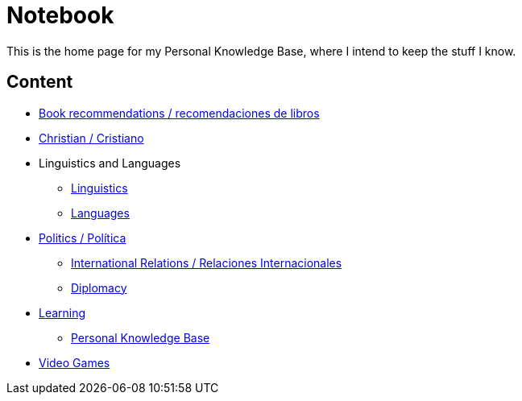 = Notebook

This is the home page for my Personal Knowledge Base, where I intend to keep the stuff I know. 

== Content

* link:content/Bookrecommends.adoc[Book recommendations / recomendaciones de libros] 
* link:content/Christian.adoc[Christian / Cristiano]
* Linguistics and Languages
	** link:content/Linguistics.adoc[Linguistics]
	** link:content/Languages.adoc[Languages]
* link:content/Politics.adoc[Politics /  Política]
	** link:content/IR.adoc[International Relations / Relaciones Internacionales]
	** link:content/Diplomacy.adoc[Diplomacy]
* link:content/Learning.adoc[Learning]
    ** link:https://medium.com/@davidgasquez/building-a-personal-knowledge-base-1beb021784c4[Personal Knowledge Base]
* link:content/Videogames.adoc[Video Games]